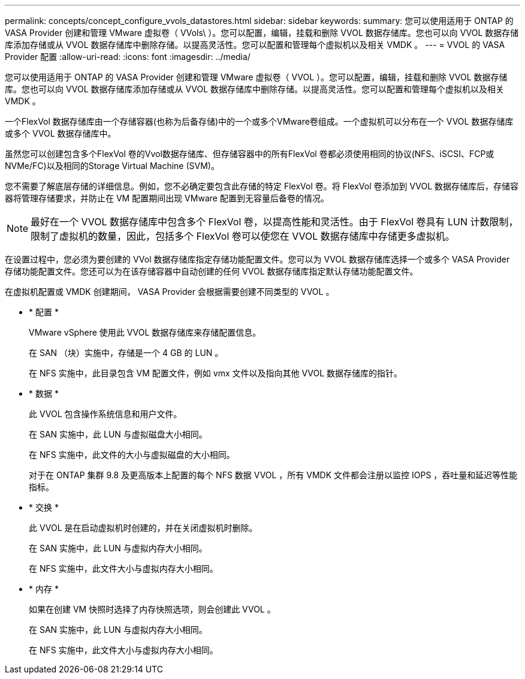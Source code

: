 ---
permalink: concepts/concept_configure_vvols_datastores.html 
sidebar: sidebar 
keywords:  
summary: 您可以使用适用于 ONTAP 的 VASA Provider 创建和管理 VMware 虚拟卷（ VVols\ ）。您可以配置，编辑，挂载和删除 VVOL 数据存储库。您也可以向 VVOL 数据存储库添加存储或从 VVOL 数据存储库中删除存储。以提高灵活性。您可以配置和管理每个虚拟机以及相关 VMDK 。 
---
= VVOL 的 VASA Provider 配置
:allow-uri-read: 
:icons: font
:imagesdir: ../media/


[role="lead"]
您可以使用适用于 ONTAP 的 VASA Provider 创建和管理 VMware 虚拟卷（ VVOL ）。您可以配置，编辑，挂载和删除 VVOL 数据存储库。您也可以向 VVOL 数据存储库添加存储或从 VVOL 数据存储库中删除存储。以提高灵活性。您可以配置和管理每个虚拟机以及相关 VMDK 。

一个FlexVol 数据存储库由一个存储容器(也称为后备存储)中的一个或多个VMware卷组成。一个虚拟机可以分布在一个 VVOL 数据存储库或多个 VVOL 数据存储库中。

虽然您可以创建包含多个FlexVol 卷的Vvol数据存储库、但存储容器中的所有FlexVol 卷都必须使用相同的协议(NFS、iSCSI、FCP或NVMe/FC)以及相同的Storage Virtual Machine (SVM)。

您不需要了解底层存储的详细信息。例如，您不必确定要包含此存储的特定 FlexVol 卷。将 FlexVol 卷添加到 VVOL 数据存储库后，存储容器将管理存储要求，并防止在 VM 配置期间出现 VMware 配置到无容量后备卷的情况。


NOTE: 最好在一个 VVOL 数据存储库中包含多个 FlexVol 卷，以提高性能和灵活性。由于 FlexVol 卷具有 LUN 计数限制，限制了虚拟机的数量，因此，包括多个 FlexVol 卷可以使您在 VVOL 数据存储库中存储更多虚拟机。

在设置过程中，您必须为要创建的 VVol 数据存储库指定存储功能配置文件。您可以为 VVOL 数据存储库选择一个或多个 VASA Provider 存储功能配置文件。您还可以为在该存储容器中自动创建的任何 VVOL 数据存储库指定默认存储功能配置文件。

在虚拟机配置或 VMDK 创建期间， VASA Provider 会根据需要创建不同类型的 VVOL 。

* * 配置 *
+
VMware vSphere 使用此 VVOL 数据存储库来存储配置信息。

+
在 SAN （块）实施中，存储是一个 4 GB 的 LUN 。

+
在 NFS 实施中，此目录包含 VM 配置文件，例如 vmx 文件以及指向其他 VVOL 数据存储库的指针。

* * 数据 *
+
此 VVOL 包含操作系统信息和用户文件。

+
在 SAN 实施中，此 LUN 与虚拟磁盘大小相同。

+
在 NFS 实施中，此文件的大小与虚拟磁盘的大小相同。

+
对于在 ONTAP 集群 9.8 及更高版本上配置的每个 NFS 数据 VVOL ，所有 VMDK 文件都会注册以监控 IOPS ，吞吐量和延迟等性能指标。

* * 交换 *
+
此 VVOL 是在启动虚拟机时创建的，并在关闭虚拟机时删除。

+
在 SAN 实施中，此 LUN 与虚拟内存大小相同。

+
在 NFS 实施中，此文件大小与虚拟内存大小相同。

* * 内存 *
+
如果在创建 VM 快照时选择了内存快照选项，则会创建此 VVOL 。

+
在 SAN 实施中，此 LUN 与虚拟内存大小相同。

+
在 NFS 实施中，此文件大小与虚拟内存大小相同。


